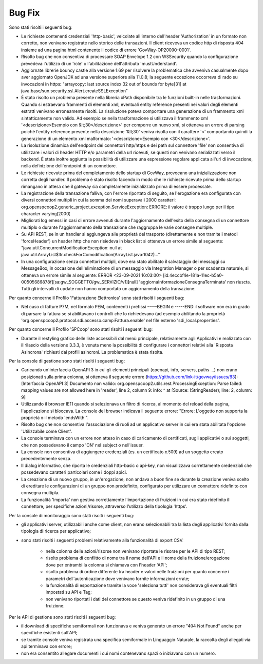 Bug Fix
-------

Sono stati risolti i seguenti bug:

- Le richieste contenenti credenziali 'http-basic', veicolate all'interno dell'header 'Authorization' in un formato non corretto, non venivano registrate nello storico delle transazioni. Il client riceveva un codice http di risposta 404 insieme ad una pagina html contenente il codice di errore 'GovWay-OP20000-0001'.

- Risolto bug che non consentiva di processare SOAP Envelope 1.2 con WSSecurity quando la configurazione prevedeva l'utilizzo di un 'role' o l'abilitazione dell'attributo 'mustUnderstand'.

- Aggiornate librerie bouncy castle alla versione 1.69 per risolvere la problematica che avveniva casualmente dopo aver aggiornato OpenJDK ad una versione superiore alla 11.0.8; la seguente eccezione occorreva di rado su invocazioni in https: "arraycopy: last source index 32 out of bounds for byte[31] at java.base/sun.security.ssl.Alert.createSSLException"

- È stato risolto un problema presente nella libreria xPath disponibile tra le funzioni built-in nelle trasformazioni. Quando si estraevano frammenti di elementi xml, eventuali entity reference presenti nei valori degli elementi estratti venivano erroneamente risolti. La risoluzione poteva comportare una generazione di un frammento xml sintatticamente non valido. Ad esempio se nella trasformazione si utilizzava il frammento xml '<descrizione>Esempio con &lt;30</descrizione>' per comporre un nuovo xml, si otteneva un errore di parsing poichè l'entity reference presente nella descrizione '&lt;30' veniva risolta con il carattere '<' comportando quindi la generazione di un elemento xml malformato: '<descrizione>Esempio con <30</descrizione>'.

- La risoluzione dinamica dell'endpoint dei connettori http/https e dei path sul connettore 'file' non consentiva di utilizzare i valori di header HTTP e/o parametri della url ricevuti, se questi non venivano serializzati verso il backend. È stata inoltre aggiunta la possibilità di utilizzare una espressione regolare applicata all'url di invocazione, nella definizione dell'endpoint di un connettore.

- Le richieste ricevute prima del completamento dello startup di GovWay, provocano una inizializzazione non corretta degli handler. Il problema è stato risolto facendo in modo che le richieste ricevute prima dello startup rimangano in attesa che il gateway sia completamente inizializzato prima di essere processate.

- La registrazione della transazione falliva, con l'errore riportato di seguito, se l'erogazione era configurata con diversi connettori multipli in cui la somma dei nomi superava i 2000 caratteri: org.openspcoop2.generic_project.exception.ServiceException: ERRORE: il valore è troppo lungo per il tipo character varying(2000)

- Migliorati log emessi in casi di errore avvenuti durante l'aggiornamento dell'esito della consegna di un connettore multiplo o durante l'aggiornamento della transazione che raggruppa le varie consegne multiple.

- Su API REST, se in un handler si aggiungeva alle proprietà del trasporto (direttamente e non tramite i metodi 'forceHeader') un header http che non risiedeva in black list si otteneva un errore simile al seguente: "java.util.ConcurrentModificationException: null at java.util.ArrayList$Itr.checkForComodification(ArrayList.java:1042)..."

- In una configurazione senza connettori multipli, dove era stato abilitato il salvataggio dei messaggi su MessageBox, in occasione dell'eliminazione di un messaggio via Integration Manager o per scadenza naturale, si otteneva un errore simile al seguente: ERROR <23-09-2021 16:03:00> [id:4eccbf4e-181a-11ec-b5a0-00505686878f][sa:gw_SOGGETTO/gw_SERVIZIO/v1][null] 'aggiornaInformazioneConsegnaTerminata' non riuscta. Tutti gli intervalli di update non hanno comportato un aggiornamento della transazione.


Per quanto concerne il Profilo 'Fatturazione Elettronica' sono stati risolti i seguenti bug:

- Nel caso di fatture P7M, nel formato PEM, contenenti i prefissi -----BEGIN e -----END il software non era in grado di parsare la fattura se si abilitavano i controlli che lo richiedevano (ad esempio abilitando la proprietà 'org.openspcoop2.protocol.sdi.accesso.campiFattura.enable' nel file esterno 'sdi_local.properties'.


Per quanto concerne il Profilo 'SPCoop' sono stati risolti i seguenti bug:

- Durante il restyling grafico delle liste accessibili dal menù principale, relativamente agli Applicativi e realizzato con il rilascio della versione 3.3.3, è venuta meno la possibilità di configurare i connettori relativi alla 'Risposta Asincrona' richiesti dai profili asincroni. La problematica è stata risolta.


Per la console di gestione sono stati risolti i seguenti bug:

- Caricando un'interfaccia OpenAPI 3 in cui gli elementi principali (openapi, info, servers, paths ...) non erano posizionati sulla prima colonna, si otteneva il seguente errore (https://github.com/link-it/govway/issues/83):
  [Interfaccia OpenAPI 3] Documento non valido: org.openspcoop2.utils.rest.ProcessingException: Parse failed: mapping values are not allowed here in 'reader', line 2, column 9: info: ^ at [Source: (StringReader); line: 2, column: 9]

- Utilizzando il browser IE11 quando si selezionava un filtro di ricerca, al momento del reload della pagina, l'applicazione si bloccava. La console del browser indicava il seguente errore: "Errore: L'oggetto non supporta la proprietà o il metodo 'endsWith'".

- Risolto bug che non consentiva l'associazione di ruoli ad un applicativo server in cui era stata abilitata l'opzione 'Utilizzabile come Client'.

- La console terminava con un errore non atteso in caso di caricamento di certificati, sugli applicativi o sui soggetti, che non possedevano il campo 'CN' nel subject o nell'issuer.

- La console non consentiva di aggiungere credenziali (es. un certificato x.509) ad un soggetto creato precedentemente senza.

- Il dialog informativo, che riporta le credenziali http-basic o api-key, non visualizzava correttamente credenziali che possedevano caratteri particolari come i doppi apici.

- La creazione di un nuovo gruppo, in un'erogazione, non andava a buon fine se durante la creazione veniva scelto di ereditare le configurazioni di un gruppo non predefinito, configurato per utilizzare un connettore ridefinito con consegna multipla.

- La funzionalità 'Importa' non gestiva correttamente l'importazione di fruizioni in cui era stato ridefinito il connettore, per specifiche azioni/risorse, attraverso l'utilizzo della tipologia 'https'.


Per la console di monitoraggio sono stati risolti i seguenti bug:

- gli applicativi server, utilizzabili anche come client, non erano selezionabili tra la lista degli applicativi fornita dalla tipologia di ricerca per applicativo;

- sono stati risolti i seguenti problemi relativamente alla funzionalità di export CSV:

	- nella colonna delle azioni/risorse non venivano riportate le risorse per le API di tipo REST;

	- risolto problema di conflitto di nome tra il nome dell'API e il nome della fruizione/erogazione dove per entrambi la colonna si chiamava con l'header 'API';

	- risolto problema di ordine differente tra header e valori nelle fruizioni per quanto concerne i parametri dell'autenticazione dove venivano fornite informazioni errate;

	- la funzionalità di esportazione tramite la voce 'seleziona tutti' non considerava gli eventuali filtri impostati su API e Tag;

	- non venivano riportati i dati del connettore se questo veniva ridefinito in un gruppo di una fruizione.

Per le API di gestione sono stati risolti i seguenti bug:

- il download di specifiche semiformali non funzionava e veniva generato un errore "404 Not Found" anche per specifiche esistenti sull'API;

- se tramite console veniva registrata una specifica semiformale in Linguaggio Naturale, la raccolta degli allegati via api terminava con errore;

- non era consentito allegare documenti i cui nomi contenevano spazi o iniziavano con un numero.


